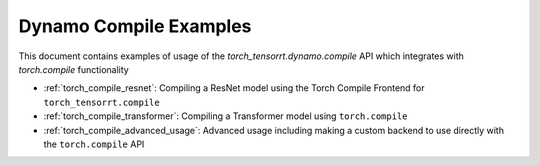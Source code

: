 .. _torch_compile:

Dynamo Compile Examples
================

This document contains examples of usage of the `torch_tensorrt.dynamo.compile` API which integrates with `torch.compile` functionality

* :ref:`torch_compile_resnet`: Compiling a ResNet model using the Torch Compile Frontend for ``torch_tensorrt.compile``
* :ref:`torch_compile_transformer`: Compiling a Transformer model using ``torch.compile``
* :ref:`torch_compile_advanced_usage`: Advanced usage including making a custom backend to use directly with the ``torch.compile`` API

